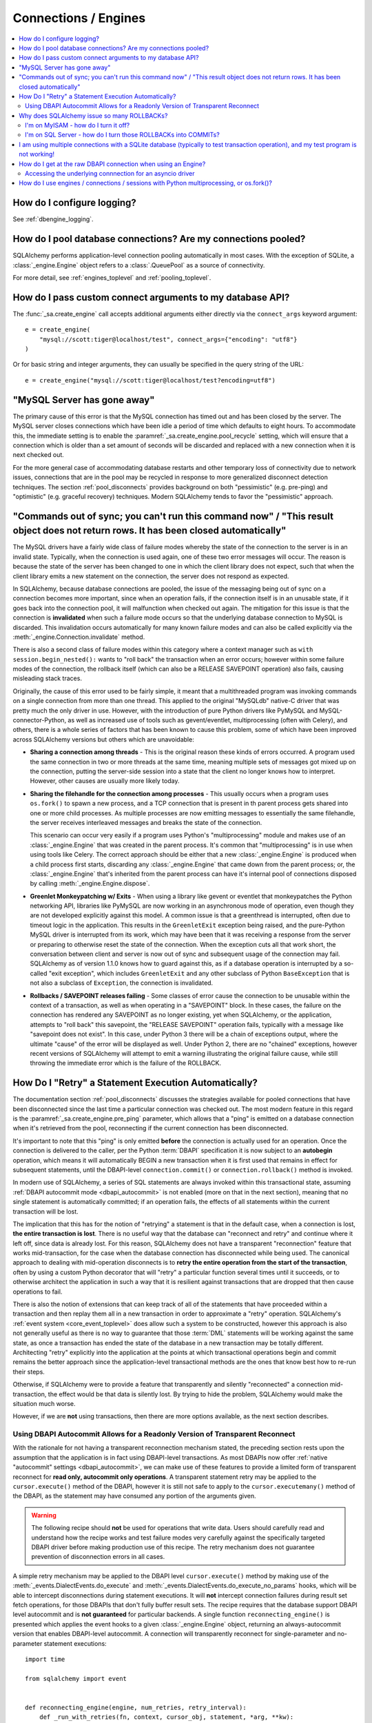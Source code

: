 Connections / Engines
=====================

.. contents::
    :local:
    :class: faq
    :backlinks: none


How do I configure logging?
---------------------------

See :ref:`dbengine_logging`.

How do I pool database connections?   Are my connections pooled?
----------------------------------------------------------------

SQLAlchemy performs application-level connection pooling automatically
in most cases.  With the exception of SQLite, a :class:`_engine.Engine` object
refers to a :class:`.QueuePool` as a source of connectivity.

For more detail, see :ref:`engines_toplevel` and :ref:`pooling_toplevel`.

How do I pass custom connect arguments to my database API?
----------------------------------------------------------

The :func:`_sa.create_engine` call accepts additional arguments either
directly via the ``connect_args`` keyword argument::

    e = create_engine(
        "mysql://scott:tiger@localhost/test", connect_args={"encoding": "utf8"}
    )

Or for basic string and integer arguments, they can usually be specified
in the query string of the URL::

    e = create_engine("mysql://scott:tiger@localhost/test?encoding=utf8")

.. seealso::

    :ref:`custom_dbapi_args`

"MySQL Server has gone away"
----------------------------

The primary cause of this error is that the MySQL connection has timed out
and has been closed by the server.   The MySQL server closes connections
which have been idle a period of time which defaults to eight hours.
To accommodate this, the immediate setting is to enable the
:paramref:`_sa.create_engine.pool_recycle` setting, which will ensure that a
connection which is older than a set amount of seconds will be discarded
and replaced with a new connection when it is next checked out.

For the more general case of accommodating database restarts and other
temporary loss of connectivity due to network issues, connections that
are in the pool may be recycled in response to more generalized disconnect
detection techniques.  The section :ref:`pool_disconnects` provides
background on both "pessimistic" (e.g. pre-ping) and "optimistic"
(e.g. graceful recovery) techniques.   Modern SQLAlchemy tends to favor
the "pessimistic" approach.

.. seealso::

    :ref:`pool_disconnects`

.. _mysql_sync_errors:

"Commands out of sync; you can't run this command now" / "This result object does not return rows. It has been closed automatically"
------------------------------------------------------------------------------------------------------------------------------------

The MySQL drivers have a fairly wide class of failure modes whereby the state of
the connection to the server is in an invalid state.  Typically, when the connection
is used again, one of these two error messages will occur.    The reason is because
the state of the server has been changed to one in which the client library
does not expect, such that when the client library emits a new statement
on the connection, the server does not respond as expected.

In SQLAlchemy, because database connections are pooled, the issue of the messaging
being out of sync on a connection becomes more important, since when an operation
fails, if the connection itself is in an unusable state, if it goes back into the
connection pool, it will malfunction when checked out again.  The mitigation
for this issue is that the connection is **invalidated** when such a failure
mode occurs so that the underlying database connection to MySQL is discarded.
This invalidation occurs automatically for many known failure modes and can
also be called explicitly via the :meth:`_engine.Connection.invalidate` method.

There is also a second class of failure modes within this category where a context manager
such as ``with session.begin_nested():`` wants to "roll back" the transaction
when an error occurs; however within some failure modes of the connection, the
rollback itself (which can also be a RELEASE SAVEPOINT operation) also
fails, causing misleading stack traces.

Originally, the cause of this error used to be fairly simple, it meant that
a multithreaded program was invoking commands on a single connection from more
than one thread.   This applied to the original "MySQLdb" native-C driver that was
pretty much the only driver in use.   However, with the introduction of pure Python
drivers like PyMySQL and MySQL-connector-Python, as well as increased use of
tools such as gevent/eventlet, multiprocessing (often with Celery), and others,
there is a whole series of factors that has been known to cause this problem, some of
which have been improved across SQLAlchemy versions but others which are unavoidable:

* **Sharing a connection among threads** - This is the original reason these kinds
  of errors occurred.  A program used the same connection in two or more threads at
  the same time, meaning multiple sets of messages got mixed up on the connection,
  putting the server-side session into a state that the client no longer knows how
  to interpret.   However, other causes are usually more likely today.

* **Sharing the filehandle for the connection among processes** - This usually occurs
  when a program uses ``os.fork()`` to spawn a new process, and a TCP connection
  that is present in th parent process gets shared into one or more child processes.
  As multiple processes are now emitting messages to essentially the same filehandle,
  the server receives interleaved messages and breaks the state of the connection.

  This scenario can occur very easily if a program uses Python's "multiprocessing"
  module and makes use of an :class:`_engine.Engine` that was created in the parent
  process.  It's common that "multiprocessing" is in use when using tools like
  Celery.  The correct approach should be either that a new :class:`_engine.Engine`
  is produced when a child process first starts, discarding any :class:`_engine.Engine`
  that came down from the parent process; or, the :class:`_engine.Engine` that's inherited
  from the parent process can have it's internal pool of connections disposed by
  calling :meth:`_engine.Engine.dispose`.

* **Greenlet Monkeypatching w/ Exits** - When using a library like gevent or eventlet
  that monkeypatches the Python networking API, libraries like PyMySQL are now
  working in an asynchronous mode of operation, even though they are not developed
  explicitly against this model.  A common issue is that a greenthread is interrupted,
  often due to timeout logic in the application.  This results in the ``GreenletExit``
  exception being raised, and the pure-Python MySQL driver is interrupted from
  its work, which may have been that it was receiving a response from the server
  or preparing to otherwise reset the state of the connection.   When the exception
  cuts all that work short, the conversation between client and server is now
  out of sync and subsequent usage of the connection may fail.   SQLAlchemy
  as of version 1.1.0 knows how to guard against this, as if a database operation
  is interrupted by a so-called "exit exception", which includes ``GreenletExit``
  and any other subclass of Python ``BaseException`` that is not also a subclass
  of ``Exception``, the connection is invalidated.

* **Rollbacks / SAVEPOINT releases failing** - Some classes of error cause
  the connection to be unusable within the context of a transaction, as well
  as when operating in a "SAVEPOINT" block.  In these cases, the failure
  on the connection has rendered any SAVEPOINT as no longer existing, yet
  when SQLAlchemy, or the application, attempts to "roll back" this savepoint,
  the "RELEASE SAVEPOINT" operation fails, typically with a message like
  "savepoint does not exist".   In this case, under Python 3 there will be
  a chain of exceptions output, where the ultimate "cause" of the error
  will be displayed as well.  Under Python 2, there are no "chained" exceptions,
  however recent versions of SQLAlchemy will attempt to emit a warning
  illustrating the original failure cause, while still throwing the
  immediate error which is the failure of the ROLLBACK.

.. _faq_execute_retry:

How Do I "Retry" a Statement Execution Automatically?
-------------------------------------------------------

The documentation section :ref:`pool_disconnects` discusses the strategies
available for pooled connections that have been disconnected since the last
time a particular connection was checked out.   The most modern feature
in this regard is the :paramref:`_sa.create_engine.pre_ping` parameter, which
allows that a "ping" is emitted on a database connection when it's retrieved
from the pool, reconnecting if the current connection has been disconnected.

It's important to note that this "ping" is only emitted **before** the
connection is actually used for an operation.   Once the connection is
delivered to the caller, per the Python :term:`DBAPI` specification it is now
subject to an **autobegin** operation, which means it will automatically BEGIN
a new transaction when it is first used that remains in effect for subsequent
statements, until the DBAPI-level ``connection.commit()`` or
``connection.rollback()`` method is invoked.

In modern use of SQLAlchemy, a series of SQL statements are always invoked
within this transactional state, assuming
:ref:`DBAPI autocommit mode <dbapi_autocommit>` is not enabled (more on that in
the next section), meaning that no single statement is automatically committed;
if an operation fails, the effects of all statements within the current
transaction will be lost.

The implication that this has for the notion of "retrying" a statement is that
in the default case, when a connection is lost, **the entire transaction is
lost**. There is no useful way that the database can "reconnect and retry" and
continue where it left off, since data is already lost.   For this reason,
SQLAlchemy does not have a transparent "reconnection" feature that works
mid-transaction, for the case when the database connection has disconnected
while being used. The canonical approach to dealing with mid-operation
disconnects is to **retry the entire operation from the start of the
transaction**, often by using a custom Python decorator that will
"retry" a particular function several times until it succeeds, or to otherwise
architect the application in such a way that it is resilient against
transactions that are dropped that then cause operations to fail.

There is also the notion of extensions that can keep track of all of the
statements that have proceeded within a transaction and then replay them all in
a new transaction in order to approximate a "retry" operation.  SQLAlchemy's
:ref:`event system <core_event_toplevel>` does allow such a system to be
constructed, however this approach is also not generally useful as there is
no way to guarantee that those
:term:`DML` statements will be working against the same state, as once a
transaction has ended the state of the database in a new transaction may be
totally different.   Architecting "retry" explicitly into the application
at the points at which transactional operations begin and commit remains
the better approach since the application-level transactional methods are
the ones that know best how to re-run their steps.

Otherwise, if SQLAlchemy were to provide a feature that transparently and
silently "reconnected" a connection mid-transaction, the effect would be that
data is silently lost.   By trying to hide the problem, SQLAlchemy would make
the situation much worse.

However, if we are **not** using transactions, then there are more options
available, as the next section describes.

.. _faq_execute_retry_autocommit:

Using DBAPI Autocommit Allows for a Readonly Version of Transparent Reconnect
^^^^^^^^^^^^^^^^^^^^^^^^^^^^^^^^^^^^^^^^^^^^^^^^^^^^^^^^^^^^^^^^^^^^^^^^^^^^^

With the rationale for not having a transparent reconnection mechanism stated,
the preceding section rests upon the assumption that the application is in
fact using DBAPI-level transactions.  As most DBAPIs now offer :ref:`native
"autocommit" settings <dbapi_autocommit>`, we can make use of these features to
provide a limited form of transparent reconnect for **read only,
autocommit only operations**.  A transparent statement retry may be applied to
the ``cursor.execute()`` method of the DBAPI, however it is still not safe to
apply to the ``cursor.executemany()`` method of the DBAPI, as the statement may
have consumed any portion of the arguments given.

.. warning:: The following recipe should **not** be used for operations that
   write data.   Users should carefully read and understand how the recipe
   works and test failure modes very carefully against the specifically
   targeted DBAPI driver before making production use of this recipe.
   The retry mechanism does not guarantee prevention of disconnection errors
   in all cases.

A simple retry mechanism may be applied to the DBAPI level ``cursor.execute()``
method by making use of the :meth:`_events.DialectEvents.do_execute` and
:meth:`_events.DialectEvents.do_execute_no_params` hooks, which will be able to
intercept disconnections during statement executions.   It will **not**
intercept connection failures during result set fetch operations, for those
DBAPIs that don't fully buffer result sets.  The recipe requires that the
database support DBAPI level autocommit and is **not guaranteed** for
particular backends.  A single function ``reconnecting_engine()`` is presented
which applies the event hooks to a given :class:`_engine.Engine` object,
returning an always-autocommit version that enables DBAPI-level autocommit.
A connection will transparently reconnect for single-parameter and no-parameter
statement executions::


  import time

  from sqlalchemy import event


  def reconnecting_engine(engine, num_retries, retry_interval):
      def _run_with_retries(fn, context, cursor_obj, statement, *arg, **kw):
          for retry in range(num_retries + 1):
              try:
                  fn(cursor_obj, statement, context=context, *arg)
              except engine.dialect.dbapi.Error as raw_dbapi_err:
                  connection = context.root_connection
                  if engine.dialect.is_disconnect(raw_dbapi_err, connection, cursor_obj):
                      if retry > num_retries:
                          raise
                      engine.logger.error(
                          "disconnection error, retrying operation",
                          exc_info=True,
                      )
                      connection.invalidate()

                      # use SQLAlchemy 2.0 API if available
                      if hasattr(connection, "rollback"):
                          connection.rollback()
                      else:
                          trans = connection.get_transaction()
                          if trans:
                              trans.rollback()

                      time.sleep(retry_interval)
                      context.cursor = cursor_obj = connection.connection.cursor()
                  else:
                      raise
              else:
                  return True

      e = engine.execution_options(isolation_level="AUTOCOMMIT")

      @event.listens_for(e, "do_execute_no_params")
      def do_execute_no_params(cursor_obj, statement, context):
          return _run_with_retries(
              context.dialect.do_execute_no_params, context, cursor_obj, statement
          )

      @event.listens_for(e, "do_execute")
      def do_execute(cursor_obj, statement, parameters, context):
          return _run_with_retries(
              context.dialect.do_execute, context, cursor_obj, statement, parameters
          )

      return e

Given the above recipe, a reconnection mid-transaction may be demonstrated
using the following proof of concept script.  Once run, it will emit a
``SELECT 1`` statement to the database every five seconds::

    from sqlalchemy import create_engine
    from sqlalchemy import select

    if __name__ == "__main__":

        engine = create_engine("mysql://scott:tiger@localhost/test", echo_pool=True)

        def do_a_thing(engine):
            with engine.begin() as conn:
                while True:
                    print("ping: %s" % conn.execute(select([1])).scalar())
                    time.sleep(5)

        e = reconnecting_engine(
            create_engine("mysql://scott:tiger@localhost/test", echo_pool=True),
            num_retries=5,
            retry_interval=2,
        )

        do_a_thing(e)

Restart the database while the script runs to demonstrate the transparent
reconnect operation::

    $ python reconnect_test.py
    ping: 1
    ping: 1
    disconnection error, retrying operation
    Traceback (most recent call last):
      ...
    MySQLdb._exceptions.OperationalError: (2006, 'MySQL server has gone away')
    2020-10-19 16:16:22,624 INFO sqlalchemy.pool.impl.QueuePool Invalidate connection <_mysql.connection open to 'localhost' at 0xf59240>
    ping: 1
    ping: 1
    ...

.. versionadded: 1.4  the above recipe makes use of 1.4-specific behaviors and will
   not work as given on previous SQLAlchemy versions.

The above recipe is tested for SQLAlchemy 1.4.



Why does SQLAlchemy issue so many ROLLBACKs?
--------------------------------------------

SQLAlchemy currently assumes DBAPI connections are in "non-autocommit" mode -
this is the default behavior of the Python database API, meaning it
must be assumed that a transaction is always in progress. The
connection pool issues ``connection.rollback()`` when a connection is returned.
This is so that any transactional resources remaining on the connection are
released. On a database like PostgreSQL or MSSQL where table resources are
aggressively locked, this is critical so that rows and tables don't remain
locked within connections that are no longer in use. An application can
otherwise hang. It's not just for locks, however, and is equally critical on
any database that has any kind of transaction isolation, including MySQL with
InnoDB. Any connection that is still inside an old transaction will return
stale data, if that data was already queried on that connection within
isolation. For background on why you might see stale data even on MySQL, see
https://dev.mysql.com/doc/refman/5.1/en/innodb-transaction-model.html

I'm on MyISAM - how do I turn it off?
^^^^^^^^^^^^^^^^^^^^^^^^^^^^^^^^^^^^^

The behavior of the connection pool's connection return behavior can be
configured using ``reset_on_return``::

    from sqlalchemy import create_engine
    from sqlalchemy.pool import QueuePool

    engine = create_engine(
        "mysql://scott:tiger@localhost/myisam_database",
        pool=QueuePool(reset_on_return=False),
    )

I'm on SQL Server - how do I turn those ROLLBACKs into COMMITs?
^^^^^^^^^^^^^^^^^^^^^^^^^^^^^^^^^^^^^^^^^^^^^^^^^^^^^^^^^^^^^^^

``reset_on_return`` accepts the values ``commit``, ``rollback`` in addition
to ``True``, ``False``, and ``None``.   Setting to ``commit`` will cause
a COMMIT as any connection is returned to the pool::

    engine = create_engine(
        "mssql://scott:tiger@mydsn", pool=QueuePool(reset_on_return="commit")
    )

I am using multiple connections with a SQLite database (typically to test transaction operation), and my test program is not working!
----------------------------------------------------------------------------------------------------------------------------------------------------------

If using a SQLite ``:memory:`` database, or a version of SQLAlchemy prior
to version 0.7, the default connection pool is the :class:`.SingletonThreadPool`,
which maintains exactly one SQLite connection per thread.  So two
connections in use in the same thread will actually be the same SQLite
connection.   Make sure you're not using a :memory: database and
use :class:`.NullPool`, which is the default for non-memory databases in
current SQLAlchemy versions.

.. seealso::

    :ref:`pysqlite_threading_pooling` - info on PySQLite's behavior.

.. _faq_dbapi_connection:

How do I get at the raw DBAPI connection when using an Engine?
--------------------------------------------------------------

With a regular SA engine-level Connection, you can get at a pool-proxied
version of the DBAPI connection via the :attr:`_engine.Connection.connection` attribute on
:class:`_engine.Connection`, and for the really-real DBAPI connection you can call the
:attr:`._ConnectionFairy.dbapi_connection` attribute on that.  On regular sync drivers
there is usually no need to access the non-pool-proxied DBAPI connection,
as all methods are proxied through::

    engine = create_engine(...)
    conn = engine.connect()

    # pep-249 style ConnectionFairy connection pool proxy object
    connection_fairy = conn.connection

    # typically to run statements one would get a cursor() from this
    # object
    cursor_obj = connection_fairy.cursor()
    # ... work with cursor_obj

    # to bypass "connection_fairy", such as to set attributes on the
    # unproxied pep-249 DBAPI connection, use .dbapi_connection
    raw_dbapi_connection = connection_fairy.dbapi_connection

    # the same thing is available as .driver_connection (more on this
    # in the next section)
    also_raw_dbapi_connection = connection_fairy.driver_connection

.. versionchanged:: 1.4.24  Added the
   :attr:`._ConnectionFairy.dbapi_connection` attribute,
   which supersedes the previous
   :attr:`._ConnectionFairy.connection` attribute which still remains
   available; this attribute always provides a pep-249 synchronous style
   connection object.  The :attr:`._ConnectionFairy.driver_connection`
   attribute is also added which will always refer to the real driver-level
   connection regardless of what API it presents.

Accessing the underlying connnection for an asyncio driver
^^^^^^^^^^^^^^^^^^^^^^^^^^^^^^^^^^^^^^^^^^^^^^^^^^^^^^^^^^

When an asyncio driver is in use, there are two changes to the above
scheme.  The first is that when using an :class:`_asyncio.AsyncConnection`,
the :class:`._ConnectionFairy` must be accessed using the awaitable method
:meth:`_asyncio.AsyncConnection.get_raw_connection`.   The
returned :class:`._ConnectionFairy` in this case retains a sync-style
pep-249 usage pattern, and the :attr:`._ConnectionFairy.dbapi_connection`
attribute refers to a
a SQLAlchemy-adapted connection object which adapts the asyncio
connection to a sync style pep-249 API, in other words there are *two* levels
of proxying going on when using an asyncio driver.   The actual asyncio connection
is available from the :class:`._ConnectionFairy.driver_connection` attribute.
To restate the previous example in terms of asyncio looks like::

    async def main():
        engine = create_async_engine(...)
        conn = await engine.connect()

        # pep-249 style ConnectionFairy connection pool proxy object
        # presents a sync interface
        connection_fairy = await conn.get_raw_connection()

        # beneath that proxy is a second proxy which adapts the
        # asyncio driver into a pep-249 connection object, accessible
        # via .dbapi_connection as is the same with a sync API
        sqla_sync_conn = connection_fairy.dbapi_connection

        # the really-real innermost driver connection is available
        # from the .driver_connection attribute
        raw_asyncio_connection = connection_fairy.driver_connection

        # work with raw asyncio connection
        result = await raw_asyncio_connection.execute(...)

.. versionchanged:: 1.4.24  Added the
   :attr:`._ConnectionFairy.dbapi_connection`
   and :attr:`._ConnectionFairy.driver_connection` attributes to allow access
   to pep-249 connections, pep-249 adaption layers, and underlying driver
   connections using a consistent interface.

When using asyncio drivers, the above "DBAPI" connection is actually a
SQLAlchemy-adapted form of connection which presents a synchronous-style
pep-249 style API.  To access the actual
asyncio driver connection, which will present the original asyncio API
of the driver in use, this can be accessed via the
:attr:`._ConnectionFairy.driver_connection` attribute of
:class:`._ConnectionFairy`.
For a standard pep-249 driver, :attr:`._ConnectionFairy.dbapi_connection`
and :attr:`._ConnectionFairy.driver_connection` are synonymous.

You must ensure that you revert any isolation level settings or other
operation-specific settings on the connection back to normal before returning
it to the pool.

As an alternative to reverting settings, you can call the
:meth:`_engine.Connection.detach` method on either :class:`_engine.Connection`
or the proxied connection, which will de-associate the connection from the pool
such that it will be closed and discarded when :meth:`_engine.Connection.close`
is called::

    conn = engine.connect()
    conn.detach()  # detaches the DBAPI connection from the connection pool
    conn.connection.<go nuts>
    conn.close()  # connection is closed for real, the pool replaces it with a new connection

How do I use engines / connections / sessions with Python multiprocessing, or os.fork()?
----------------------------------------------------------------------------------------

This is covered in the section :ref:`pooling_multiprocessing`.

